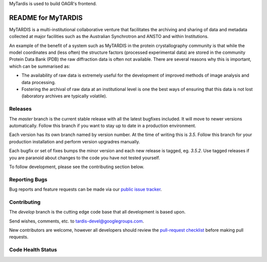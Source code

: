 MyTardis is used to build OAGR's frontend.


README for MyTARDIS
===================

MyTARDIS is a multi-institutional collaborative venture that facilitates the
archiving and sharing of data and metadata collected at major facilities such
as the Australian Synchrotron and ANSTO and within Institutions.

An example of the benefit of a system such as MyTARDIS in the protein
crystallography community is that while the model coordinates and (less often)
the structure factors (processed experimental data) are stored in the
community Protein Data Bank (PDB) the raw diffraction data is often not
available. There are several reasons why this is important, which can be
summarised as:

-  The availability of raw data is extremely useful for the development
   of improved methods of image analysis and data processing.

-  Fostering the archival of raw data at an institutional level is one
   the best ways of ensuring that this data is not lost (laboratory
   archives are typically volatile).


Releases
--------

The `master` branch is the current stable release with all the latest bugfixes
included. It will move to newer versions automatically. Follow this branch
if you want to stay up to date in a production environment.

Each version has its own branch named by version number. At the time of
writing this is `3.5`. Follow this branch for your production installation and
perform version upgradres manually.

Each bugfix or set of fixes bumps the minor version and each new release is
tagged, eg. `3.5.2`. Use tagged releases if you are paranoid about changes to
the code you have not tested yourself.

To follow development, please see the contributing section below.

Reporting Bugs
--------------

Bug reports and feature requests can be made via our `public issue tracker`_.

.. _`public issue tracker`: https://github.com/mytardis/mytardis/issues

Contributing
------------

The `develop` branch is the cutting edge code base that all development is
based upon.

Send wishes, comments, etc. to tardis-devel@googlegroups.com.

New contributors are welcome, however all developers should review the
`pull-request checklist`_ before making pull requests.

.. _`pull-request checklist`: https://github.com/mytardis/mytardis/blob/master/CONTRIBUTING.rst


Code Health Status
------------------

.. image:: https://travis-ci.org/mytardis/mytardis.png?branch=master
   :target: https://travis-ci.org/mytardis/mytardis
